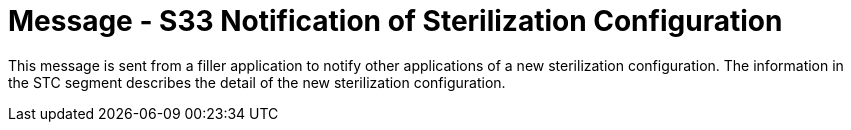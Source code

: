 = Message - S33 Notification of Sterilization Configuration
:v291_section: "17.7.1"
:v2_section_name: "STC/ACK - Notification of Sterilization Configuration (Event S33)"
:generated: "Thu, 01 Aug 2024 15:25:17 -0600"

This message is sent from a filler application to notify other applications of a new sterilization configuration. The information in the STC segment describes the detail of the new sterilization configuration.

[message_structure-table]

[ack_chor-table]

[ack_message_structure-table]

[ack_chor-table]


